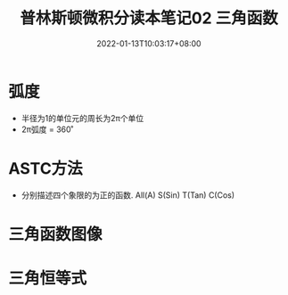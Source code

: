 #+TITLE:普林斯顿微积分读本笔记02 三角函数
#+HUGO_TAGS: 普林斯顿 微积分
#+HUGO_CATEGORIES: 普林斯顿微积分读本笔记
#+DATE: 2022-01-13T10:03:17+08:00
#+HUGO_AUTO_SET_LASTMOD: t
#+HUGO_DRAFT: true
#+HUGO_BASE_DIR: ../
#+OPTIONS: author:nil

* 弧度
 * 半径为1的单位元的周长为2π个单位
 * 2π弧度 = 360˚ 
* ASTC方法   
 * 分别描述四个象限的为正的函数. All(A) S(Sin) T(Tan) C(Cos)
* 三角函数图像
* 三角恒等式
